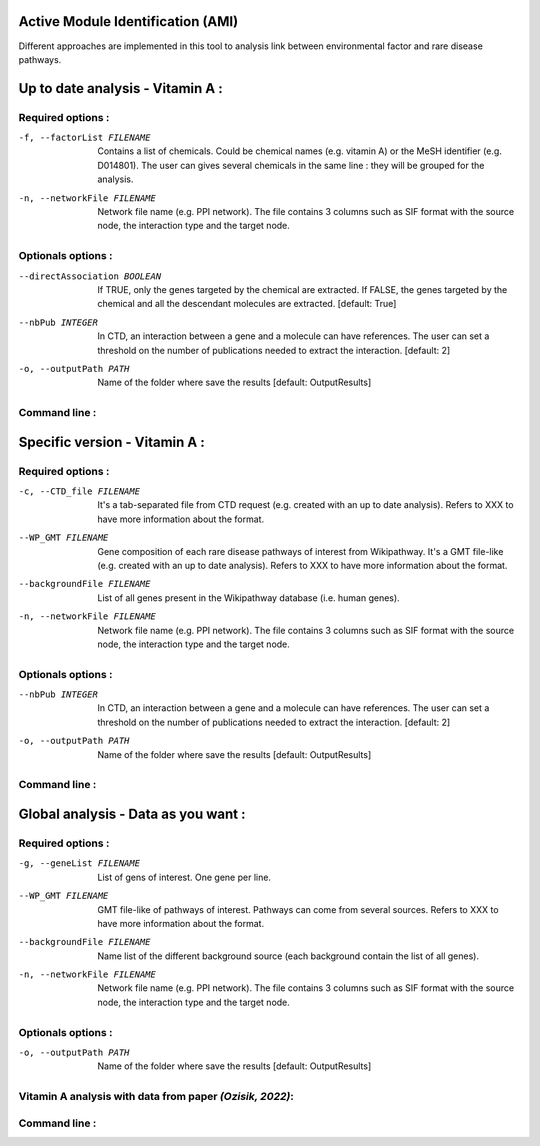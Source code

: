 Active Module Identification (AMI)
===================================

Different approaches are implemented in this tool to analysis link between environmental factor and rare disease pathways.

.. click:: main:main
   :prog: main
   :nested: full
   :commands: domino

Up to date analysis - Vitamin A :
===================================

Required options :
^^^^^^^^^^^^^^^^^^^

-f, --factorList FILENAME
    Contains a list of chemicals. Could be chemical names (e.g. vitamin A) or the MeSH identifier (e.g. D014801).
    The user can gives several chemicals in the same line : they will be grouped for the analysis.

-n, --networkFile FILENAME
    Network file name (e.g. PPI network).
    The file contains 3 columns such as SIF format with the source node, the interaction type and the target node.

Optionals options :
^^^^^^^^^^^^^^^^^^^

--directAssociation BOOLEAN
    If TRUE, only the genes targeted by the chemical are extracted.
    If FALSE, the genes targeted by the chemical and all the descendant molecules are extracted.
    [default: True]

--nbPub INTEGER
    In CTD, an interaction between a gene and a molecule can have references. The user can set a threshold on the number of publications needed to extract the interaction.
    [default: 2]

-o, --outputPath PATH
    Name of the folder where save the results
    [default: OutputResults]

Command line :
^^^^^^^^^^^^^^^^^^^

.. tabs::

    .. group-tab:: short

        .. code-block:: bash

            python3 main.py domino  --factorList examples/InputData/InputFile_factorsList.csv \
                                    --networkFile examples/InputData/PPI_network_2016.sif

    .. group-tab:: detailed

        .. code-block:: bash

            python3 main.py domino  --factorList examples/InputData/InputFile_factorsList.csv \
                                    --directAssociation FALSE \
                                    --nbPub 2 \
                                    --networkFile examples/InputData/PPI_network_2016.sif \
                                    --outputPath examples/OutputResults_example1/

Specific version - Vitamin A :
===============================

Required options :
^^^^^^^^^^^^^^^^^^^

-c, --CTD_file FILENAME
    It's a tab-separated file from CTD request (e.g. created with an up to date analysis). Refers to XXX to have more information about the format.

--WP_GMT FILENAME
    Gene composition of each rare disease pathways of interest from Wikipathway. It's a GMT file-like (e.g. created with an up to date analysis).
    Refers to XXX to have more information about the format.

--backgroundFile FILENAME
    List of all genes present in the Wikipathway database (i.e. human genes).

-n, --networkFile FILENAME
    Network file name (e.g. PPI network).
    The file contains 3 columns such as SIF format with the source node, the interaction type and the target node.

Optionals options :
^^^^^^^^^^^^^^^^^^^^

--nbPub INTEGER
    In CTD, an interaction between a gene and a molecule can have references. The user can set a threshold on the number of publications needed to extract the interaction.
    [default: 2]

-o, --outputPath PATH
    Name of the folder where save the results
    [default: OutputResults]

Command line :
^^^^^^^^^^^^^^^^^^^

.. tabs::

    .. group-tab:: short

        .. code-block:: bash

            python3 main.py domino  --CTD_file examples/InputData/InputFile_CTD_request_D014801_2022_07_01.tsv  \
                                    --WP_GMT examples/InputData/WP_RareDiseases_request_2022_08_01.gmt \
                                    --backgroundFile examples/InputData/InputFile_backgroundsFiles.tsv \
                                    --networkFile examples/InputData/PPI_network_2016.sif

    .. group-tab:: detailed

        .. code-block:: bash

            python3 main.py domino  --CTD_file examples/InputData/InputFile_CTD_request_D014801_2022_07_01.tsv  \
                                    --nbPub 2 \
                                    --WP_GMT examples/InputData/WP_RareDiseases_request_2022_08_01.gmt \
                                    --backgroundFile examples/InputData/InputFile_backgroundsFiles.tsv \
                                    --networkFile examples/InputData/PPI_network_2016.sif \
                                    --outputPath examples/OutputResults_example3/


Global analysis - Data as you want :
======================================

Required options :
^^^^^^^^^^^^^^^^^^^

-g, --geneList FILENAME
    List of gens of interest. One gene per line.

--WP_GMT FILENAME
    GMT file-like of pathways of interest. Pathways can come from several sources.
    Refers to XXX to have more information about the format.

--backgroundFile FILENAME
    Name list of the different background source (each background contain the list of all genes).

-n, --networkFile FILENAME
    Network file name (e.g. PPI network).
    The file contains 3 columns such as SIF format with the source node, the interaction type and the target node.

Optionals options :
^^^^^^^^^^^^^^^^^^^^

-o, --outputPath PATH
    Name of the folder where save the results
    [default: OutputResults]


Vitamin A analysis with data from paper *(Ozisik, 2022)*:
^^^^^^^^^^^^^^^^^^^^^^^^^^^^^^^^^^^^^^^^^^^^^^^^^^^^^^^^^^^

Command line :
^^^^^^^^^^^^^^^^^^^

.. tabs::

    .. group-tab:: short

        .. code-block:: bash

            python3 main.py domino  --geneList examples/InputData/InputFromPaper/VitA-Balmer2002-Genes.txt \
                                    --WP_GMT examples/InputData/InputFromPaper/PathwaysOfInterest.gmt \
                                    --backgroundFile examples/InputData/InputFromPaper/PathwaysOfInterestBackground.txt \
                                    --networkFile examples/InputData/PPI_network_2016.sif

    .. group-tab:: detailed

        .. code-block:: bash

            python3 main.py domino  --geneList examples/InputData/InputFromPaper/VitA-Balmer2002-Genes.txt \
                                    --WP_GMT examples/InputData/InputFromPaper/PathwaysOfInterest.gmt \
                                    --backgroundFile examples/InputData/InputFromPaper/PathwaysOfInterestBackground.txt \
                                    --networkFile examples/InputData/PPI_network_2016.sif \
                                    --outputPath examples/OutputResults_example3/
